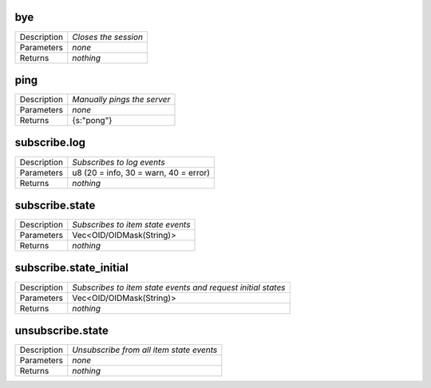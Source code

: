 .. _eva4_hmi_ws__bye:

bye
---

.. list-table::
   :header-rows: 0

   * - Description
     - *Closes the session*
   * - Parameters
     - *none*
   * - Returns
     - *nothing*

.. _eva4_hmi_ws__ping:

ping
----

.. list-table::
   :header-rows: 0

   * - Description
     - *Manually pings the server*
   * - Parameters
     - *none*
   * - Returns
     - {s:"pong"}

.. _eva4_hmi_ws__subscribe.log:

subscribe.log
-------------

.. list-table::
   :header-rows: 0

   * - Description
     - *Subscribes to log events*
   * - Parameters
     - u8 (20 = info, 30 = warn, 40 = error)
   * - Returns
     - *nothing*

.. _eva4_hmi_ws__subscribe.state:

subscribe.state
---------------

.. list-table::
   :header-rows: 0

   * - Description
     - *Subscribes to item state events*
   * - Parameters
     - Vec<OID/OIDMask(String)>
   * - Returns
     - *nothing*

.. _eva4_hmi_ws__subscribe.state_initial:

subscribe.state_initial
-----------------------

.. list-table::
   :header-rows: 0

   * - Description
     - *Subscribes to item state events and request initial states*
   * - Parameters
     - Vec<OID/OIDMask(String)>
   * - Returns
     - *nothing*

.. _eva4_hmi_ws__unsubscribe.state:

unsubscribe.state
-----------------

.. list-table::
   :header-rows: 0

   * - Description
     - *Unsubscribe from all item state events*
   * - Parameters
     - *none*
   * - Returns
     - *nothing*

